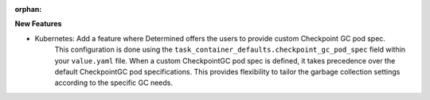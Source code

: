 :orphan:

**New Features**

-  Kubernetes: Add a feature where Determined offers the users to provide custom Checkpoint GC pod spec.
      This configuration is done using the ``task_container_defaults.checkpoint_gc_pod_spec`` field
      within your ``value.yaml`` file. When a custom CheckpointGC pod spec is defined, it takes
      precedence over the default CheckpointGC pod specifications. This provides flexibility to
      tailor the garbage collection settings according to the specific GC needs.

